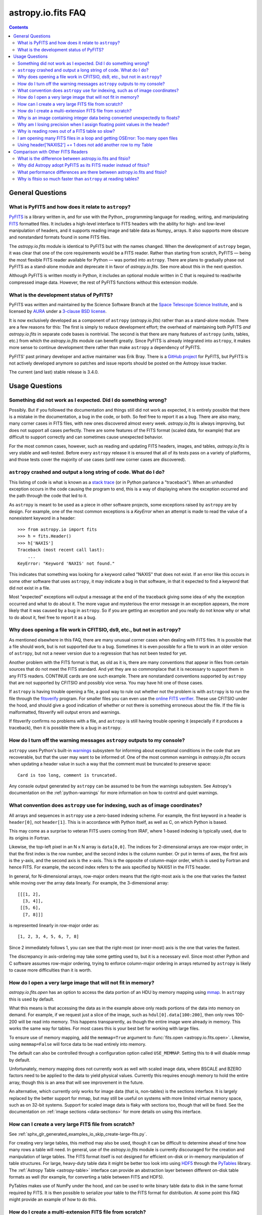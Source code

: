 .. _io-fits-faq:

astropy.io.fits FAQ
*******************

.. contents::

General Questions
=================

What is PyFITS and how does it relate to ``astropy``?
-----------------------------------------------------

PyFITS_ is a library written in, and for use with the Python_ programming
language for reading, writing, and manipulating FITS_ formatted files. It
includes a high-level interface to FITS headers with the ability for high- and
low-level manipulation of headers, and it supports reading image and table
data as Numpy_ arrays. It also supports more obscure and nonstandard formats
found in some FITS files.

The `astropy.io.fits` module is identical to PyFITS but with the names changed.
When the development of ``astropy`` began, it was clear that one of the core
requirements would be a FITS reader. Rather than starting from scratch,
PyFITS — being the most flexible FITS reader available for Python — was ported
into ``astropy``. There are plans to gradually phase out PyFITS as a stand-alone
module and deprecate it in favor of `astropy.io.fits`. See more about this in
the next question.

Although PyFITS is written mostly in Python, it includes an optional module
written in C that is required to read/write compressed image data. However,
the rest of PyFITS functions without this extension module.

.. _PyFITS: https://github.com/spacetelescope/pyfits
.. _FITS: https://fits.gsfc.nasa.gov/


What is the development status of PyFITS?
-----------------------------------------

PyFITS was written and maintained by the Science Software Branch at the `Space
Telescope Science Institute`_, and is licensed by AURA_ under a `3-clause BSD
license`_.

It is now exclusively developed as a component of ``astropy``
(`astropy.io.fits`) rather than as a stand-alone module. There are a few
reasons for this: The first is simply to reduce development effort; the
overhead of maintaining both PyFITS *and* `astropy.io.fits` in separate code
bases is nontrivial. The second is that there are many features of ``astropy``
(units, tables, etc.) from which the `astropy.io.fits` module can benefit
greatly. Since PyFITS is already integrated into ``astropy``, it makes more
sense to continue development there rather than make ``astropy`` a dependency
of PyFITS.

PyFITS' past primary developer and active maintainer was Erik Bray. There
is a `GitHub project`_ for PyFITS, but PyFITS is not actively developed anymore
so patches and issue reports should be posted on the Astropy issue tracker.

The current (and last) stable release is 3.4.0.

.. _Space Telescope Science Institute: https://www.stsci.edu/
.. _AURA: https://www.aura-astronomy.org/
.. _3-clause BSD license: https://en.wikipedia.org/wiki/BSD_licenses#3-clause_license_.28.22New_BSD_License.22_or_.22Modified_BSD_License.22.29
.. _GitHub project: https://github.com/spacetelescope/PyFITS


Usage Questions
===============

Something did not work as I expected. Did I do something wrong?
---------------------------------------------------------------

Possibly. But if you followed the documentation and things still did not work
as expected, it is entirely possible that there is a mistake in the
documentation, a bug in the code, or both. So feel free to report it as a bug.
There are also many, many corner cases in FITS files, with new ones discovered
almost every week. `astropy.io.fits` is always improving, but does not support
all cases perfectly. There are some features of the FITS format (scaled data,
for example) that are difficult to support correctly and can sometimes cause
unexpected behavior.

For the most common cases, however, such as reading and updating FITS headers,
images, and tables, `astropy.io.fits` is very stable and well-tested. Before
every ``astropy`` release it is ensured that all of its tests pass on a variety
of platforms, and those tests cover the majority of use cases (until new corner
cases are discovered).


``astropy`` crashed and output a long string of code. What do I do?
-------------------------------------------------------------------

This listing of code is what is known as a `stack trace`_ (or in Python
parlance a "traceback"). When an unhandled exception occurs in the code
causing the program to end, this is a way of displaying where the exception
occurred and the path through the code that led to it.

As ``astropy`` is meant to be used as a piece in other software projects, some
exceptions raised by ``astropy`` are by design. For example, one of the most
common exceptions is a `KeyError` when an attempt is made to read
the value of a nonexistent keyword in a header::

    >>> from astropy.io import fits
    >>> h = fits.Header()
    >>> h['NAXIS']
    Traceback (most recent call last):
        ...
    KeyError: "Keyword 'NAXIS' not found."

This indicates that something was looking for a keyword called "NAXIS" that
does not exist. If an error like this occurs in some other software that uses
``astropy``, it may indicate a bug in that software, in that it expected to
find a keyword that did not exist in a file.

Most "expected" exceptions will output a message at the end of the traceback
giving some idea of why the exception occurred and what to do about it. The
more vague and mysterious the error message in an exception appears, the more
likely that it was caused by a bug in ``astropy``. So if you are getting an
exception and you really do not know why or what to do about it, feel free to
report it as a bug.

.. _stack trace: https://en.wikipedia.org/wiki/Stack_trace


Why does opening a file work in CFITSIO, ds9, etc., but not in ``astropy``?
---------------------------------------------------------------------------

As mentioned elsewhere in this FAQ, there are many unusual corner cases when
dealing with FITS files. It is possible that a file should work, but is not
supported due to a bug. Sometimes it is even possible for a file to work in an
older version of ``astropy``, but not a newer version due to a regression
that has not been tested for yet.

Another problem with the FITS format is that, as old as it is, there are many
conventions that appear in files from certain sources that do not meet the FITS
standard. And yet they are so commonplace that it is necessary to support
them in any FITS readers. CONTINUE cards are one such example. There are
nonstandard conventions supported by ``astropy`` that are not supported by
CFITSIO and possibly vice versa. You may have hit one of those cases.

If ``astropy`` is having trouble opening a file, a good way to rule out whether
not the problem is with ``astropy`` is to run the file through the `fitsverify`_
program. For smaller files you can even use the `online FITS verifier`_.
These use CFITSIO under the hood, and should give a good indication of whether
or not there is something erroneous about the file. If the file is
malformatted, fitsverify will output errors and warnings.

If fitsverify confirms no problems with a file, and ``astropy`` is still having
trouble opening it (especially if it produces a traceback), then it is possible
there is a bug in ``astropy``.

.. _fitsverify: https://heasarc.gsfc.nasa.gov/docs/software/ftools/fitsverify/
.. _online FITS verifier: https://fits.gsfc.nasa.gov/fits_verify.html


How do I turn off the warning messages ``astropy`` outputs to my console?
-------------------------------------------------------------------------

``astropy`` uses Python's built-in `warnings`_ subsystem for informing about
exceptional conditions in the code that are recoverable, but that the user may
want to be informed of. One of the most common warnings in `astropy.io.fits`
occurs when updating a header value in such a way that the comment must be
truncated to preserve space::

    Card is too long, comment is truncated.

Any console output generated by ``astropy`` can be assumed to be from the
warnings subsystem. See Astropy's documentation on the :ref:`python-warnings`
for more information on how to control and quiet warnings.

.. _warnings: https://docs.python.org/3/library/warnings.html


What convention does ``astropy`` use for indexing, such as of image coordinates?
--------------------------------------------------------------------------------

All arrays and sequences in ``astropy`` use a zero-based indexing scheme. For
example, the first keyword in a header is ``header[0]``, not ``header[1]``.
This is in accordance with Python itself, as well as C, on which Python is
based.

This may come as a surprise to veteran FITS users coming from IRAF, where
1-based indexing is typically used, due to its origins in Fortran.

Likewise, the top-left pixel in an N x N array is ``data[0,0]``. The indices
for 2-dimensional arrays are row-major order, in that the first index is the
row number, and the second index is the column number. Or put in terms of
axes, the first axis is the y-axis, and the second axis is the x-axis. This is
the opposite of column-major order, which is used by Fortran and hence FITS.
For example, the second index refers to the axis specified by NAXIS1 in the
FITS header.

In general, for N-dimensional arrays, row-major orders means that the
right-most axis is the one that varies the fastest while moving over the
array data linearly. For example, the 3-dimensional array::

    [[[1, 2],
      [3, 4]],
     [[5, 6],
      [7, 8]]]

is represented linearly in row-major order as::

    [1, 2, 3, 4, 5, 6, 7, 8]

Since 2 immediately follows 1, you can see that the right-most (or inner-most)
axis is the one that varies the fastest.

The discrepancy in axis-ordering may take some getting used to, but it is a
necessary evil. Since most other Python and C software assumes row-major
ordering, trying to enforce column-major ordering in arrays returned by
``astropy`` is likely to cause more difficulties than it is worth.


How do I open a very large image that will not fit in memory?
-------------------------------------------------------------

`astropy.io.fits.open` has an option to access the data portion of an
HDU by memory mapping using `mmap`_. In ``astropy`` this is used by default.

What this means is that accessing the data as in the example above only reads
portions of the data into memory on demand. For example, if we request just a
slice of the image, such as ``hdul[0].data[100:200]``, then only rows 100-200
will be read into memory. This happens transparently, as though the entire
image were already in memory. This works the same way for tables. For most
cases this is your best bet for working with large files.

To ensure use of memory mapping, add the ``memmap=True`` argument to
:func:`fits.open <astropy.io.fits.open>`. Likewise, using ``memmap=False`` will
force data to be read entirely into memory.

The default can also be controlled through a configuration option called
``USE_MEMMAP``. Setting this to ``0`` will disable mmap by default.

Unfortunately, memory mapping does not currently work as well with scaled
image data, where BSCALE and BZERO factors need to be applied to the data to
yield physical values. Currently this requires enough memory to hold the
entire array, though this is an area that will see improvement in the future.

An alternative, which currently only works for image data (that is, non-tables)
is the sections interface. It is largely replaced by the better support for
mmap, but may still be useful on systems with more limited virtual memory
space, such as on 32-bit systems. Support for scaled image data is flaky with
sections too, though that will be fixed. See the documentation on :ref:`image
sections <data-sections>` for more details on using this interface.

.. _mmap: https://en.wikipedia.org/wiki/Mmap


How can I create a very large FITS file from scratch?
-----------------------------------------------------

See :ref:`sphx_glr_generated_examples_io_skip_create-large-fits.py`.

For creating very large tables, this method may also be used, though it can be
difficult to determine ahead of time how many rows a table will need. In
general, use of the `astropy.io.fits` module is currently discouraged for the
creation and manipulation of large tables. The FITS format itself is not
designed for efficient on-disk or in-memory manipulation of table structures.
For large, heavy-duty table data it might be better too look into using `HDF5`_
through the `PyTables`_ library. The :ref:`Astropy Table <astropy-table>`
interface can provide an abstraction layer between different on-disk table
formats as well (for example, for converting a table between FITS and HDF5).

PyTables makes use of NumPy under the hood, and can be used to write binary
table data to disk in the same format required by FITS. It is then possible
to serialize your table to the FITS format for distribution. At some point
this FAQ might provide an example of how to do this.

.. _HDF5: https://www.hdfgroup.org/HDF5/
.. _PyTables: http://www.pytables.org/


How do I create a multi-extension FITS file from scratch?
---------------------------------------------------------

See :ref:`sphx_glr_generated_examples_io_create-mef.py`.


.. _fits-scaled-data-faq:

Why is an image containing integer data being converted unexpectedly to floats?
-------------------------------------------------------------------------------

If the header for your image contains nontrivial values for the optional
BSCALE and/or BZERO keywords (that is, BSCALE != 1 and/or BZERO != 0), then
the raw data in the file must be rescaled to its physical values according to
the formula::

    physical_value = BZERO + BSCALE * array_value

As BZERO and BSCALE are floating point values, the resulting value must be a
float as well. If the original values were 16-bit integers, the resulting
values are single-precision (32-bit) floats. If the original values were
32-bit integers, the resulting values are double-precision (64-bit floats).

This automatic scaling can easily catch you off guard if you are not expecting
it, because it does not happen until the data portion of the HDU is accessed
(to allow for things like updating the header without rescaling the data). For
example::

    >>> fits_scaledimage_filename = fits.util.get_testdata_filepath('scale.fits')

    >>> hdul = fits.open(fits_scaledimage_filename)
    >>> image = hdul[0]
    >>> image.header['BITPIX']
    16
    >>> image.header['BSCALE']
    0.045777764213996
    >>> data = image.data  # Read the data into memory
    >>> data.dtype.name    # Got float32 despite BITPIX = 16 (16-bit int)
    'float32'
    >>> image.header['BITPIX']  # The BITPIX will automatically update too
    -32
    >>> 'BSCALE' in image.header  # And the BSCALE keyword removed
    False

The reason for this is that once a user accesses the data they may also
manipulate it and perform calculations on it. If the data were forced to
remain as integers, a great deal of precision is lost. So it is best to err
on the side of not losing data, at the cost of causing some confusion at
first.

If the data must be returned to integers before saving, use the
`~astropy.io.fits.ImageHDU.scale` method::

    >>> image.scale('int32')
    >>> image.header['BITPIX']
    32
    >>> hdul.close()

Alternatively, if a file is opened with ``mode='update'`` along with the
``scale_back=True`` argument, the original BSCALE and BZERO scaling will
be automatically reapplied to the data before saving. Usually this is
not desirable, especially when converting from floating point values back to
unsigned integer values. But this may be useful in cases where the raw
data needs to be modified corresponding to changes in the physical values.

To prevent rescaling from occurring at all (which is good for updating headers
— even if you do not intend for the code to access the data, it is good to err
on the side of caution here), use the ``do_not_scale_image_data`` argument when
opening the file::

    >>> hdul = fits.open(fits_scaledimage_filename, do_not_scale_image_data=True)
    >>> image = hdul[0]
    >>> image.data.dtype.name
    'int16'
    >>> hdul.close()


Why am I losing precision when I assign floating point values in the header?
----------------------------------------------------------------------------

The FITS standard allows two formats for storing floating point numbers in a
header value. The "fixed" format requires the ASCII representation of the
number to be in bytes 11 through 30 of the header card, and to be
right-justified. This leaves a standard number of characters for any comment
string.

The fixed format is not wide enough to represent the full range of values that
can be stored in a 64-bit float with full precision. So FITS also supports a
"free" format in which the ASCII representation can be stored anywhere, using
the full 70 bytes of the card (after the keyword).

Currently ``astropy`` only supports writing fixed format (it can read both
formats), so all floating point values assigned to a header are stored in the
fixed format. There are plans to add support for more flexible formatting.

In the meantime, it is possible to add or update cards by manually formatting
the card image from a string, as it should appear in the FITS file::

    >>> c = fits.Card.fromstring('FOO     = 1234567890.123456789')
    >>> h = fits.Header()
    >>> h.append(c)
    >>> h
    FOO     = 1234567890.123456789

As long as you do not assign new values to 'FOO' via ``h['FOO'] = 123``, will
maintain the header value exactly as you formatted it (as long as it is valid
according to the FITS standard).


Why is reading rows out of a FITS table so slow?
------------------------------------------------

Underlying every table data array returned by `astropy.io.fits` is a ``numpy``
`~numpy.recarray` which is a ``numpy`` array type specifically for representing
structured array data (i.e., a table). As with normal image arrays, ``astropy``
accesses the underlying binary data from the FITS file via mmap (see the
question "`What performance differences are there between astropy.io.fits and
fitsio?`_" for a deeper explanation of this). The underlying mmap is then
exposed as a `~numpy.recarray` and in general this is a very efficient way to
read the data.

However, for many (if not most) FITS tables it is not all that simple. For
many columns there are conversions that have to take place between the actual
data that is "on disk" (in the FITS file) and the data values that are returned
to the user. For example, FITS binary tables represent boolean values
differently from how ``numpy`` expects them to be represented, "Logical" columns
need to be converted on the fly to a format ``numpy`` (and hence the user) can
understand. This issue also applies to data that is linearly scaled via the
``TSCALn`` and ``TZEROn`` header keywords.

Supporting all of these "FITS-isms" introduces a lot of overhead that might
not be necessary for all tables, but are still common nonetheless. That is
not to say it cannot be faster even while supporting the peculiarities of
FITS — CFITSIO, for example, supports all of the same features but is orders of
magnitude faster. ``astropy`` could do much better here too, and there are many
known issues causing slowdown. There are plenty of opportunities for speedups,
and patches are welcome. In the meantime, for high-performance applications
with FITS tables some users might find the ``fitsio`` library more to their
liking.


I am opening many FITS files in a loop and getting OSError: Too many open files
-------------------------------------------------------------------------------

Say you have some code like:

.. code:: python

    from astropy.io import fits

    for filename in filenames:
        with fits.open(filename) as hdul:
            for hdu in hdul:
                hdu_data = hdul.data
                # Do some stuff with the data


The details may differ, but the qualitative point is that the data to many
HDUs and/or FITS files are being accessed in a loop. This may result in
an exception like::

    Traceback (most recent call last):
      File "<stdin>", line 2, in <module>
    OSError: [Errno 24] Too many open files: 'my_data.fits'

As explained in the :ref:`note on working with large files <fits-large-files>`,
because ``astropy`` uses mmap by default to read the data in a FITS file, even
if you correctly close a file with :meth:`HDUList.close
<astropy.io.fits.hdulist.HDUList.close>` a handle is kept open to that file so
that the memory-mapped data array can still continue to be read transparently.

The way ``numpy`` supports mmap is such that the file mapping is not closed
until the overlying `~numpy.ndarray` object has no references to it and is freed
memory. However, when looping over a large number of files (or even just HDUs)
rapidly, this may not happen immediately. Or in some cases if the HDU object
persists, the data array attached to it may persist too. The recommended
workaround is to *manually* delete the ``.data`` attribute on the HDU object so
that the `~numpy.ndarray` reference is freed and the mmap can be closed:

.. code:: python

    from astropy.io import fits

    for filename in filenames:
        with fits.open(filename) as hdul:
            for hdu in hdul:
                hdu_data = hdul.data
                # Do some stuff with the data
                # ...
                # Don't need the data anymore; delete all references to it
                # so that it can be garbage collected
                del hdu_data
                del hdu.data


In some extreme cases files are opened and closed fast enough that Python's
garbage collector does not free them (and hence free the file handles) often
enough. To mitigate this, your code can manually force a garbage collection
by calling :func:`gc.collect` at the end of the loop.

In a future release it will be more convenient to automatically perform this
sort of cleanup when closing FITS files, where needed.

Using header['NAXIS2'] += 1 does not add another row to my Table
----------------------------------------------------------------

``NAXIS`` and similar keywords are FITS *structural* keywords and should not be
modified by the user. They are automatically updated by :mod:`astropy.io.fits`
when checking the validity of the data and headers. See :ref:`structural_keywords`
for more information.

To add rows to a table, you can modify the actual data.

Comparison with Other FITS Readers
==================================

What is the difference between astropy.io.fits and fitsio?
----------------------------------------------------------

The `astropy.io.fits` module (originally PyFITS) is a "pure Python" FITS
reader in that all of the code for parsing the FITS file format is in Python,
though ``numpy`` is used to provide access to the FITS data via the
`~numpy.ndarray` interface. `astropy.io.fits` currently also accesses the
`CFITSIO <https://heasarc.gsfc.nasa.gov/fitsio/fitsio.html>`_ to support the
FITS Tile Compression convention, but this feature is optional. It does not
use CFITSIO outside of reading compressed images.

`fitsio <https://github.com/esheldon/fitsio>`_, on the other hand, is a Python
wrapper for the CFITSIO library. All of the heavy lifting of reading the FITS
format is handled by CFITSIO, while ``fitsio`` provides a better way to use
object-oriented API, including providing a ``numpy`` interface to FITS files
read from CFITSIO. Much of it is written in C (to provide the interface between
Python and CFITSIO), and the rest is in Python. The Python end mostly
provides the documentation and user-level API.

Because ``fitsio`` wraps CFITSIO it inherits most of its strengths and
weaknesses, though it has an added strength of providing a more convenient
API than if one were to use CFITSIO directly.


Why did Astropy adopt PyFITS as its FITS reader instead of fitsio?
------------------------------------------------------------------

When the Astropy Project was first started it was clear from the start that
one of its core components should be a submodule for reading and writing FITS
files, as many other components would be likely to depend on this
functionality. At the time, the ``fitsio`` package was in its infancy (it
goes back to roughly 2011) while PyFITS had already been established (going
back to before the year 2000). It was already a mature package with support
for the vast majority of FITS files found in the wild, including outdated
formats such as "Random Groups" FITS files still used extensively in the
radio astronomy community.

Although many aspects of PyFITS' interface have evolved over the years, much
of it has also remained the same, and is already familiar to astronomers
working with FITS files in Python. Most of if not all existing training
materials were also based around PyFITS. PyFITS was developed at STScI, which
also put forward significant resources to develop Astropy, with an eye toward
integrating Astropy into STScI's own software stacks. As most of the Python
software at STScI uses PyFITS, it was the only practical choice for making that
transition.

Finally, although CFITSIO (and by extension ``fitsio``) can read any FITS files
that conform to the FITS standard, it does not support all of the nonstandard
conventions that have been added to FITS files in the wild. While it does have
some support for some of these conventions (such as CONTINUE cards and, to a
limited extent, HIERARCH cards), it is not easy to add support for other
conventions to a large and complex C codebase.

PyFITS' object-oriented design makes supporting nonstandard conventions
somewhat easier in most cases, and as such PyFITS can be more flexible in the
types of FITS files it can read and return *useful* data from. This includes
better support for files that fail to meet the FITS standard, but still contain
useful data that should be readable enough to correct any violations of the
FITS standard. For example, a common error in non-English speaking regions is
to insert non-ASCII characters into FITS headers. This is not a valid FITS
file, but should still be readable in some sense. Supporting structural errors
such as this is more difficult in CFITSIO which assumes a more rigid structure.


What performance differences are there between astropy.io.fits and fitsio?
--------------------------------------------------------------------------

There are two main performance areas to look at: reading/parsing FITS headers
and reading FITS data (image-like arrays as well as tables).

In the area of headers, ``fitsio`` is significantly faster in most cases. This
is due in large part to the (almost) pure C implementation (due to the use of
CFITSIO), but also due to fact that it is more rigid and does not support as
many local conventions and other special cases as `astropy.io.fits` tries to
support in its pure Python implementation.

That said, the difference is small and only likely to be a bottleneck either
when opening files containing thousands of HDUs, or reading the headers out
of thousands of FITS files in succession (in either case the difference is
not even an order of magnitude).

Where data is concerned the situation is a little more complicated, and
requires some understanding of how `astropy.io.fits` is implemented versus
CFITSIO and ``fitsio``. First, it is important to understand how they differ in
terms of memory management.

`astropy.io.fits` uses mmap, by default, to provide access to the raw
binary data in FITS files. Mmap is a system call (or in most cases these days
a wrapper in your libc for a lower-level system call) which allows user-space
applications to essentially do the same thing your OS is doing when it uses a
pagefile (swap space) for virtual memory: it allows data in a file on disk to
be paged into physical memory one page (or in practice usually several pages)
at a time on an as-needed basis. These cached pages of the file are also
accessible from all processes on the system, so multiple processes can read
from the same file with little additional overhead. In the case of reading
over all of the data in the file, the performance difference between using mmap
versus reading the entire data into physical memory at once can vary widely
between systems, hardware, and depending on what else is happening on the
system at the moment, but mmap is almost always going to be better.

In principle, it requires more overhead since accessing each page will result in
a page fault and the system requires more requests to the disk. But in
practice, the OS will optimize this pretty aggressively, especially for the most
common case of sequential access — also in reality, reading the entire thing
into memory is still going to result in a whole lot of page faults too. For
random access, having all of the data in physical memory is always going to be
best, though with mmap it is usually going to be pretty good too. (Most users
do not normally access all of the data in a file in a totally random order —
usually a few sections of it will be accessed most frequently, so the OS will
keep those pages in physical memory as best it can.) For the most general case
of reading FITS files (or most large data on disk) this is therefore the best
choice, especially for casual users, and is hence enabled by default.

CFITSIO/``fitsio``, on the other hand, does not assume the existence of
technologies like mmap and page caching. Thus it implements its own LRU cache
of I/O buffers that store sections of FITS files read from disk in memory in
FITS' famous 2880 byte chunk size. The I/O buffers are used heavily in
particular for keeping the headers in memory. Though for large data reads (for
example, reading an entire image from a file), it *does* bypass the cache and
instead does a read directly from disk into a user-provided memory buffer.

However, even when CFITSIO reads direct from the file, this is still largely
less efficient than using mmap. Normally when your OS reads a file from disk,
it caches as much of that read as it can in physical memory (in its page cache)
so that subsequent access to those same pages does not require a subsequent
expensive disk read. This happens when using mmap too, since the data has to
be copied from disk into RAM at some point. The difference is that when using
mmap to access the data, the program is able to read that data *directly* out
of the OS's page cache (as long as it is only being read). On the other hand,
when reading data from a file into a local buffer such as with fread(), the
data is first read into the page cache (if not already present) and then copied
from the page cache into the local buffer. So every read performs at least one
additional memory copy per page read (requiring twice as much physical memory,
and possibly lots of paging if the file is large and pages need to dropped from
the cache).

The user API for CFITSIO usually works by having the user allocate a memory
buffer large enough to hold the image/table they want to read (or at least the
section they are interested in). There are some helper functions for
determining the appropriate amount of space to allocate. Then you pass in
a pointer to your buffer and CFITSIO handles all of the reading (usually using
the process described above), and copies the results into your user buffer. For
large reads, it reads directly from the file into your buffer, though if the
data needs to be scaled it makes a stop in CFITSIO's own buffer first, then
writes the rescaled values out to the user buffer (if rescaling has been
requested). Regardless, this means that if your program wishes to hold an
entire image in memory at once it will use as much RAM as the size of the
data. For most applications it is better (and sufficient) to work on
smaller sections of the data, but this requires extra complexity. Using mmap
on the other hand makes managing this complexity more efficient.

An informal test demonstrates this difference. This test was performed on four
simple FITS images (one of which is a cube) of dimensions 256x256, 1024x1024,
4096x4096, and 256x1024x1024. Each image was generated before the test and
filled with randomized 64-bit floating point values. A similar test was
performed using both `astropy.io.fits` and ``fitsio``. A handle to the FITS
file is opened using each library's basic semantics, and then the entire data
array of the files is copied into a temporary array in memory (for example, if
we were blitting the image to a video buffer). For ``astropy`` the test is
written:

.. code:: python

    def read_test_astropy(filename):
        with fits.open(filename, memmap=True) as hdul:
            data = hdul[0].data
            c = data.copy()

The test was timed in IPython on a Linux system with kernel version 2.6.32, a
6-core Intel Xeon X5650 CPU clocked at 2.67 GHz per core, and 11.6 GB of RAM
using:

.. code:: python

    for filename in filenames:
        print(filename)
        %timeit read_test_astropy(filename)

where ``filenames`` is just a list of the aforementioned generated sample
files. The results were::

    256x256.fits
    1000 loops, best of 3: 1.28 ms per loop
    1024x1024.fits
    100 loops, best of 3: 4.24 ms per loop
    4096x4096.fits
    10 loops, best of 3: 60.6 ms per loop
    256x1024x1024.fits
    1 loops, best of 3: 1.15 s per loop

For ``fitsio`` the test was:

.. code:: python

    def read_test_fitsio(filename):
        with fitsio.FITS(filename) as f:
            data = f[0].read()
            c = data.copy()

This was also run in a loop over all of the sample files, producing the
results::

    256x256.fits
    1000 loops, best of 3: 476 µs per loop
    1024x1024.fits
    100 loops, best of 3: 12.2 ms per loop
    4096x4096.fits
    10 loops, best of 3: 136 ms per loop
    256x1024x1024.fits
    1 loops, best of 3: 3.65 s per loop

It should be made clear that the sample files were rewritten with new random
data between the ``astropy`` test and the fitsio test, so they were not reading
the same data from the OS's page cache. Fitsio was much faster on the small
(256x256) image because in that case the time is dominated by parsing the
headers. As already explained, this is much faster in CFITSIO. However, as
the data size goes up and the header parsing no longer dominates the time,
`astropy.io.fits` using mmap is roughly twice as fast. This discrepancy is
almost entirely due to it requiring roughly half as many in-memory copies
to read the data, as explained earlier. That said, more extensive benchmarking
could be very interesting.

This is also not to say that `astropy.io.fits` does better in all cases. There
are some cases where it is currently blown away by fitsio. See the subsequent
question.


Why is fitsio so much faster than ``astropy`` at reading tables?
----------------------------------------------------------------

In many cases it is not: there is either no difference, or it may be a little
faster in ``astropy`` depending on what you are trying to do with the table and
what types of columns or how many columns the table has. There are some
cases, however, where ``fitsio`` can be radically faster, mostly for reasons
explained above in "`Why is reading rows out of a FITS table so slow?`_"

In principle a table is no different from, say, an array of pixels. But
instead of pixels each element of the array is some kind of record structure
(for example, two floats, a boolean, and a 20-character string field). Just as
a 64-bit float is an 8 byte record in an array, a row in such a table can be
thought of as a 37 byte (in the case of the previous example) record in a 1D
array of rows. So in principle everything that was explained in the answer to
the question "`What performance differences are there between astropy.io.fits
and fitsio?`_" applies just as well to tables as it does to any other array.

However, FITS tables have many additional complexities that sometimes preclude
streaming the data directly from disk, and instead require transformation from
the on-disk FITS format to a format more immediately useful to the user. A
common example is how FITS represents boolean values in binary tables.
Another significantly more complicated example, is variable length arrays.

As explained in "`Why is reading rows out of a FITS table so slow?`_",
`astropy.io.fits` does not currently handle some of these cases as
efficiently as it could, in particular in cases where a user only wishes to
read a few rows out of a table. Fitsio, on the other hand, has a better
interface for copying one row at a time out of a table and performing the
necessary transformations on that row *only*, rather than on the entire column
or columns that the row is taken from. As such, for many cases ``fitsio`` gets
much better performance and should be preferred for many performance-critical
table operations.

Fitsio also exposes a microlanguage (implemented in CFITSIO) for making
efficient SQL-like queries of tables (single tables only though — no joins or
anything like that). This format, described in the `CFITSIO documentation
<https://heasarc.gsfc.nasa.gov/docs/software/fitsio/c/c_user/node97.html>`_ can
in some cases perform more efficient selections of rows than might be possible
with ``numpy`` alone, which requires creating an intermediate mask array in
order to perform row selection.
